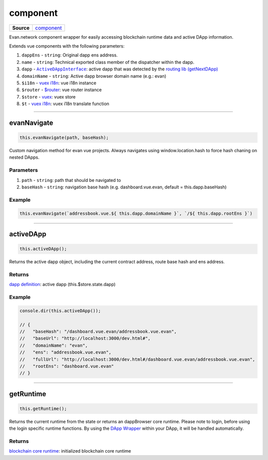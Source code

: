 =========
component
=========

.. list-table:: 
   :widths: auto
   :stub-columns: 1

   * - Source
     - `component <https://github.com/evannetwork/ui-vue/tree/master/dapps/evancore.vue.libs/src/component.ts>`__

Evan.network component wrapper for easily accessing blockchain runtime data and active DApp information.

Extends vue components with the following parameters:

#. ``dappEns`` - ``string``: Original dapp ens address.
#. ``name`` - ``string``: Technical exported class member of the dispatcher within the dapp.

#. ``dapp`` - |source ActiveDAppInterface|_: active dapp that was detected by the `routing lib (getNextDApp) <./routing.html#getNextDApp>`__
#. ``domainName`` - ``string``: Active dapp browser domain name (e.g.: evan)
#. ``$i18n`` - `vuex i18n <https://github.com/evannetwork/ui-vue/tree/master/dapps/i18n.vuex.libs>`__: vue i18n instance 
#. ``$router`` - `$router <https://github.com/evannetwork/ui-vue/tree/master/dapps/router.vue.libs>`__: vue router instance
#. ``$store`` - `vuex <https://github.com/evannetwork/ui-vue/tree/master/dapps/vuex.libs>`__: vuex store
#. ``$t`` - `vuex i18n <https://github.com/evannetwork/ui-vue/tree/master/dapps/i18n.vuex.libs>`__: vuex i18n translate function




--------------------------------------------------------------------------------

.. _comoponents_evanNavigate:

evanNavigate
================================================================================

.. code-block:: typescript

  this.evanNavigate(path, baseHash);

Custom navigation method for evan vue projects. Always navigates using window.location.hash to force hash chaning on nested DApps.

----------
Parameters
----------

#. ``path`` - ``string``: path that should be navigated to
#. ``baseHash`` - ``string``: navigation base hash (e.g. dashboard.vue.evan, default = this.dapp.baseHash)

-------
Example
-------

.. code-block:: typescript

  this.evanNavigate(`addressbook.vue.${ this.dapp.domainName }`, `/${ this.dapp.rootEns }`)




--------------------------------------------------------------------------------

.. _components_activeDApp:

activeDApp
================================================================================

.. code-block:: typescript

  this.activeDApp();

Returns the active dapp object, including the current contract address, route base hash and ens address.

-------
Returns
-------

`dapp definition <./routing.html#getNextDApp>`__: active dapp (this.$store.state.dapp)

-------
Example
-------

.. code-block:: typescript

  console.dir(this.activeDApp());

  // {
  //   "baseHash": "/dashboard.vue.evan/addressbook.vue.evan",
  //   "baseUrl": "http://localhost:3000/dev.html#",
  //   "domainName": "evan",
  //   "ens": "addressbook.vue.evan",
  //   "fullUrl": "http://localhost:3000/dev.html#/dashboard.vue.evan/addressbook.vue.evan",
  //   "rootEns": "dashboard.vue.evan"
  // }




--------------------------------------------------------------------------------

.. _components_getRuntime:

getRuntime
================================================================================

.. code-block:: typescript

  this.getRuntime();

Returns the current runtime from the state or returns an dappBrowser core runtime. Please note to login, before using the login specific runtime functions. By using the `DApp Wrapper <../components/dapp-wrapper.html>`__ within your DApp, it will be handled automatically.

-------
Returns
-------

`blockchain core runtime <https://api-blockchain-core.readthedocs.io/en/latest/getting-started.html#adding-blockchain-core>`__: initialized blockchain core runtime


.. |source ActiveDAppInterface| replace:: ``ActiveDAppInterface``
.. _source ActiveDAppInterface: ./routing.html#actvedappinterface
